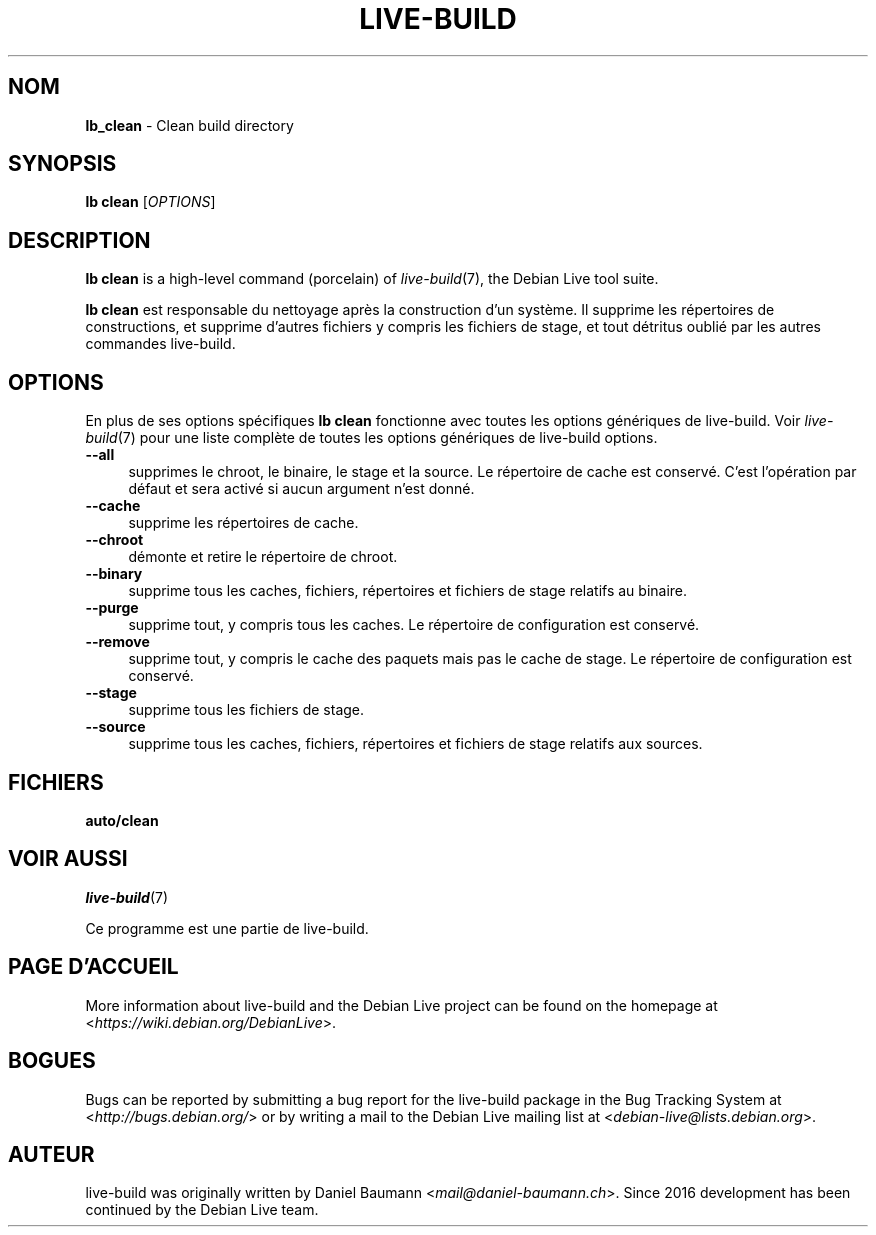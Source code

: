 .\"*******************************************************************
.\"
.\" This file was generated with po4a. Translate the source file.
.\"
.\"*******************************************************************
.TH LIVE\-BUILD 1 2021\-09\-02 1:20210902 "Debian Live Project"

.SH NOM
\fBlb_clean\fP \- Clean build directory

.SH SYNOPSIS
\fBlb clean\fP [\fIOPTIONS\fP]

.SH DESCRIPTION
\fBlb clean\fP is a high\-level command (porcelain) of \fIlive\-build\fP(7), the
Debian Live tool suite.
.PP
\fBlb clean\fP est responsable du nettoyage après la construction d'un
système. Il supprime les répertoires de constructions, et supprime d'autres
fichiers y compris les fichiers de stage, et tout détritus oublié par les
autres commandes live\-build.

.SH OPTIONS
En plus de ses options spécifiques \fBlb clean\fP fonctionne avec toutes les
options génériques de live\-build. Voir \fIlive\-build\fP(7) pour une liste
complète de toutes les options génériques de live\-build options.
.PP
.IP \fB\-\-all\fP 4
supprimes le chroot, le binaire, le stage et la source. Le répertoire de
cache est conservé. C'est l'opération par défaut et sera activé si aucun
argument n'est donné.
.IP \fB\-\-cache\fP 4
supprime les répertoires de cache.
.IP \fB\-\-chroot\fP 4
démonte et retire le répertoire de chroot.
.IP \fB\-\-binary\fP 4
supprime tous les caches, fichiers, répertoires et fichiers de stage
relatifs au binaire.
.IP \fB\-\-purge\fP 4
supprime tout, y compris tous les caches. Le répertoire de configuration est
conservé.
.IP \fB\-\-remove\fP 4
supprime tout, y compris le cache des paquets mais pas le cache de stage. Le
répertoire de configuration est conservé.
.IP \fB\-\-stage\fP 4
supprime tous les fichiers de stage.
.IP \fB\-\-source\fP 4
supprime tous les caches, fichiers, répertoires et fichiers de stage
relatifs aux sources.

.SH FICHIERS
.IP \fBauto/clean\fP 4

.SH "VOIR AUSSI"
\fIlive\-build\fP(7)
.PP
Ce programme est une partie de live\-build.

.SH "PAGE D'ACCUEIL"
More information about live\-build and the Debian Live project can be found
on the homepage at <\fIhttps://wiki.debian.org/DebianLive\fP>.

.SH BOGUES
Bugs can be reported by submitting a bug report for the live\-build package
in the Bug Tracking System at <\fIhttp://bugs.debian.org/\fP> or by
writing a mail to the Debian Live mailing list at
<\fIdebian\-live@lists.debian.org\fP>.

.SH AUTEUR
live\-build was originally written by Daniel Baumann
<\fImail@daniel\-baumann.ch\fP>. Since 2016 development has been
continued by the Debian Live team.
